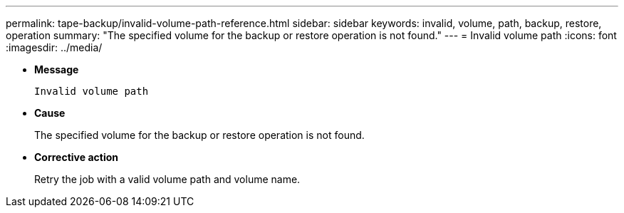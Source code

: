 ---
permalink: tape-backup/invalid-volume-path-reference.html
sidebar: sidebar
keywords: invalid, volume, path, backup, restore, operation
summary: "The specified volume for the backup or restore operation is not found."
---
= Invalid volume path
:icons: font
:imagesdir: ../media/

[.lead]
* *Message*
+
`Invalid volume path`

* *Cause*
+
The specified volume for the backup or restore operation is not found.

* *Corrective action*
+
Retry the job with a valid volume path and volume name.
